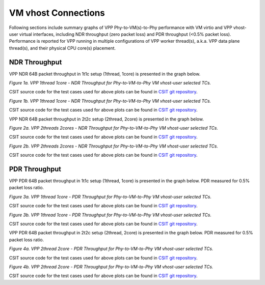 VM vhost Connections
====================

Following sections include summary graphs of VPP Phy-to-VM(s)-to-Phy
performance with VM virtio and VPP vhost-user virtual interfaces,
including NDR throughput (zero packet loss) and PDR throughput (<0.5%
packet loss). Performance is reported for VPP running in multiple
configurations of VPP worker thread(s), a.k.a. VPP data plane thread(s),
and their physical CPU core(s) placement.

NDR Throughput
~~~~~~~~~~~~~~

VPP NDR 64B packet throughput in 1t1c setup (1thread, 1core) is presented
in the graph below.

.. raw:: html

    <iframe width="700" height="1000" frameborder="0" scrolling="no" src="../../_static/vpp/64B-1t1c-vhost-sel1-ndrdisc.html"></iframe>

.. raw:: latex

    \begin{figure}[H]
        \centering
            \graphicspath{{../_build/_static/vpp/}}
            \includegraphics[clip, trim=0cm 8cm 5cm 0cm, width=0.70\textwidth]{64B-1t1c-vhost-sel1-ndrdisc}
            \label{fig:64B-1t1c-vhost-sel1-ndrdisc}
    \end{figure}

*Figure 1a. VPP 1thread 1core - NDR Throughput for Phy-to-VM-to-Phy VM vhost-user
selected TCs.*

CSIT source code for the test cases used for above plots can be found in
`CSIT git repository <https://git.fd.io/csit/tree/tests/vpp/perf/vm_vhost?h=rls1804>`_.

.. raw:: html

    <iframe width="700" height="1000" frameborder="0" scrolling="no" src="../../_static/vpp/64B-1t1c-vhost-sel2-ndrdisc.html"></iframe>

.. raw:: latex

    \begin{figure}[H]
        \centering
            \graphicspath{{../_build/_static/vpp/}}
            \includegraphics[clip, trim=0cm 8cm 5cm 0cm, width=0.70\textwidth]{64B-1t1c-vhost-sel2-ndrdisc}
            \label{fig:64B-1t1c-vhost-sel2-ndrdisc}
    \end{figure}

*Figure 1b. VPP 1thread 1core - NDR Throughput for Phy-to-VM-to-Phy VM
vhost-user selected TCs.*

CSIT source code for the test cases used for above plots can be found in
`CSIT git repository <https://git.fd.io/csit/tree/tests/vpp/perf/vm_vhost?h=rls1804>`_.

VPP NDR 64B packet throughput in 2t2c setup (2thread, 2core) is presented
in the graph below.

.. raw:: html

    <iframe width="700" height="1000" frameborder="0" scrolling="no" src="../../_static/vpp/64B-2t2c-vhost-sel1-ndrdisc.html"></iframe>

.. raw:: latex

    \begin{figure}[H]
        \centering
            \graphicspath{{../_build/_static/vpp/}}
            \includegraphics[clip, trim=0cm 8cm 5cm 0cm, width=0.70\textwidth]{64B-2t2c-vhost-sel1-ndrdisc}
            \label{fig:64B-2t2c-vhost-sel1-ndrdisc}
    \end{figure}

*Figure 2a. VPP 2threads 2cores - NDR Throughput for Phy-to-VM-to-Phy VM
vhost-user selected TCs.*

CSIT source code for the test cases used for above plots can be found in
`CSIT git repository <https://git.fd.io/csit/tree/tests/vpp/perf/vm_vhost?h=rls1804>`_.

.. raw:: html

    <iframe width="700" height="1000" frameborder="0" scrolling="no" src="../../_static/vpp/64B-2t2c-vhost-sel2-ndrdisc.html"></iframe>

.. raw:: latex

    \begin{figure}[H]
        \centering
            \graphicspath{{../_build/_static/vpp/}}
            \includegraphics[clip, trim=0cm 8cm 5cm 0cm, width=0.70\textwidth]{64B-2t2c-vhost-sel2-ndrdisc}
            \label{fig:64B-2t2c-vhost-sel2-ndrdisc}
    \end{figure}

*Figure 2b. VPP 2threads 2cores - NDR Throughput for Phy-to-VM-to-Phy VM
vhost-user selected TCs.*

CSIT source code for the test cases used for above plots can be found in
`CSIT git repository <https://git.fd.io/csit/tree/tests/vpp/perf/vm_vhost?h=rls1804>`_.

PDR Throughput
~~~~~~~~~~~~~~

VPP PDR 64B packet throughput in 1t1c setup (1thread, 1core) is presented
in the graph below. PDR measured for 0.5% packet loss ratio.

.. raw:: html

    <iframe width="700" height="1000" frameborder="0" scrolling="no" src="../../_static/vpp/64B-1t1c-vhost-sel1-pdrdisc.html"></iframe>

.. raw:: latex

    \begin{figure}[H]
        \centering
            \graphicspath{{../_build/_static/vpp/}}
            \includegraphics[clip, trim=0cm 8cm 5cm 0cm, width=0.70\textwidth]{64B-1t1c-vhost-sel1-pdrdisc}
            \label{fig:64B-1t1c-vhost-sel1-pdrdisc}
    \end{figure}

*Figure 3a. VPP 1thread 1core - PDR Throughput for Phy-to-VM-to-Phy VM
vhost-user selected TCs.*

CSIT source code for the test cases used for above plots can be found in
`CSIT git repository <https://git.fd.io/csit/tree/tests/vpp/perf/vm_vhost?h=rls1804>`_.

.. raw:: html

    <iframe width="700" height="1000" frameborder="0" scrolling="no" src="../../_static/vpp/64B-1t1c-vhost-sel2-pdrdisc.html"></iframe>

.. raw:: latex

    \begin{figure}[H]
        \centering
            \graphicspath{{../_build/_static/vpp/}}
            \includegraphics[clip, trim=0cm 8cm 5cm 0cm, width=0.70\textwidth]{64B-1t1c-vhost-sel2-pdrdisc}
            \label{fig:64B-1t1c-vhost-sel2-pdrdisc}
    \end{figure}

*Figure 3b. VPP 1thread 1core - PDR Throughput for Phy-to-VM-to-Phy VM
vhost-user selected TCs.*

CSIT source code for the test cases used for above plots can be found in
`CSIT git repository <https://git.fd.io/csit/tree/tests/vpp/perf/vm_vhost?h=rls1804>`_.

VPP PDR 64B packet throughput in 2t2c setup (2thread, 2core) is presented
in the graph below. PDR measured for 0.5% packet loss ratio.

.. raw:: html

    <iframe width="700" height="1000" frameborder="0" scrolling="no" src="../../_static/vpp/64B-2t2c-vhost-sel1-pdrdisc.html"></iframe>

.. raw:: latex

    \begin{figure}[H]
        \centering
            \graphicspath{{../_build/_static/vpp/}}
            \includegraphics[clip, trim=0cm 8cm 5cm 0cm, width=0.70\textwidth]{64B-2t2c-vhost-sel1-pdrdisc}
            \label{fig:64B-2t2c-vhost-sel1-pdrdisc}
    \end{figure}

*Figure 4a. VPP 2thread 2core - PDR Throughput for Phy-to-VM-to-Phy VM
vhost-user selected TCs.*

CSIT source code for the test cases used for above plots can be found in
`CSIT git repository <https://git.fd.io/csit/tree/tests/vpp/perf/vm_vhost?h=rls1804>`_.

.. raw:: html

    <iframe width="700" height="1000" frameborder="0" scrolling="no" src="../../_static/vpp/64B-2t2c-vhost-sel2-pdrdisc.html"></iframe>

.. raw:: latex

    \begin{figure}[H]
        \centering
            \graphicspath{{../_build/_static/vpp/}}
            \includegraphics[clip, trim=0cm 8cm 5cm 0cm, width=0.70\textwidth]{64B-2t2c-vhost-sel2-pdrdisc}
            \label{fig:64B-2t2c-vhost-sel2-pdrdisc}
    \end{figure}

*Figure 4b. VPP 2thread 2core - PDR Throughput for Phy-to-VM-to-Phy VM
vhost-user selected TCs.*

CSIT source code for the test cases used for above plots can be found in
`CSIT git repository <https://git.fd.io/csit/tree/tests/vpp/perf/vm_vhost?h=rls1804>`_.
